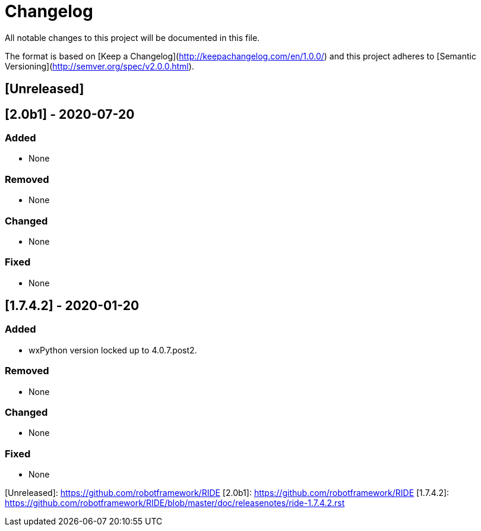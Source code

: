 ifdef::env-github[:outfilesuffix: .adoc]

# Changelog

All notable changes to this project will be documented in this file.

The format is based on [Keep a Changelog](http://keepachangelog.com/en/1.0.0/)
and this project adheres to [Semantic Versioning](http://semver.org/spec/v2.0.0.html).

## [Unreleased]

## [2.0b1] - 2020-07-20

### Added

- None

### Removed

- None

### Changed

- None

### Fixed

- None

## [1.7.4.2] - 2020-01-20

### Added

- wxPython version locked up to 4.0.7.post2.

### Removed

- None

### Changed

- None

### Fixed

- None


[Unreleased]: https://github.com/robotframework/RIDE
[2.0b1]: https://github.com/robotframework/RIDE
[1.7.4.2]: https://github.com/robotframework/RIDE/blob/master/doc/releasenotes/ride-1.7.4.2.rst